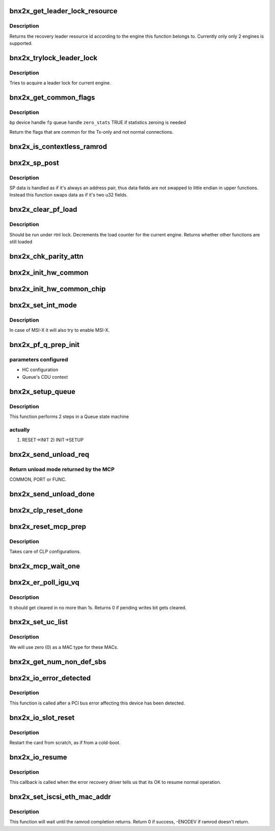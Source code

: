 .. -*- coding: utf-8; mode: rst -*-
.. src-file: drivers/net/ethernet/broadcom/bnx2x/bnx2x_main.c

.. _`bnx2x_get_leader_lock_resource`:

bnx2x_get_leader_lock_resource
==============================

.. c:function:: int bnx2x_get_leader_lock_resource(struct bnx2x *bp)

    get the recovery leader resource id

    :param struct bnx2x \*bp:
        driver handle

.. _`bnx2x_get_leader_lock_resource.description`:

Description
-----------

Returns the recovery leader resource id according to the engine this function
belongs to. Currently only only 2 engines is supported.

.. _`bnx2x_trylock_leader_lock`:

bnx2x_trylock_leader_lock
=========================

.. c:function:: bool bnx2x_trylock_leader_lock(struct bnx2x *bp)

    try to acquire a leader lock.

    :param struct bnx2x \*bp:
        driver handle

.. _`bnx2x_trylock_leader_lock.description`:

Description
-----------

Tries to acquire a leader lock for current engine.

.. _`bnx2x_get_common_flags`:

bnx2x_get_common_flags
======================

.. c:function:: unsigned long bnx2x_get_common_flags(struct bnx2x *bp, struct bnx2x_fastpath *fp, bool zero_stats)

    Return common flags

    :param struct bnx2x \*bp:
        *undescribed*

    :param struct bnx2x_fastpath \*fp:
        *undescribed*

    :param bool zero_stats:
        *undescribed*

.. _`bnx2x_get_common_flags.description`:

Description
-----------

\ ``bp``\           device handle
\ ``fp``\           queue handle
\ ``zero_stats``\   TRUE if statistics zeroing is needed

Return the flags that are common for the Tx-only and not normal connections.

.. _`bnx2x_is_contextless_ramrod`:

bnx2x_is_contextless_ramrod
===========================

.. c:function:: bool bnx2x_is_contextless_ramrod(int cmd, int cmd_type)

    check if the current command ends on EQ

    :param int cmd:
        command to check

    :param int cmd_type:
        command type

.. _`bnx2x_sp_post`:

bnx2x_sp_post
=============

.. c:function:: int bnx2x_sp_post(struct bnx2x *bp, int command, int cid, u32 data_hi, u32 data_lo, int cmd_type)

    place a single command on an SP ring

    :param struct bnx2x \*bp:
        driver handle

    :param int command:
        command to place (e.g. SETUP, FILTER_RULES, etc.)

    :param int cid:
        SW CID the command is related to

    :param u32 data_hi:
        command private data address (high 32 bits)

    :param u32 data_lo:
        command private data address (low 32 bits)

    :param int cmd_type:
        command type (e.g. NONE, ETH)

.. _`bnx2x_sp_post.description`:

Description
-----------

SP data is handled as if it's always an address pair, thus data fields are
not swapped to little endian in upper functions. Instead this function swaps
data as if it's two u32 fields.

.. _`bnx2x_clear_pf_load`:

bnx2x_clear_pf_load
===================

.. c:function:: bool bnx2x_clear_pf_load(struct bnx2x *bp)

    clear pf load mark

    :param struct bnx2x \*bp:
        driver handle

.. _`bnx2x_clear_pf_load.description`:

Description
-----------

Should be run under rtnl lock.
Decrements the load counter for the current engine. Returns
whether other functions are still loaded

.. _`bnx2x_chk_parity_attn`:

bnx2x_chk_parity_attn
=====================

.. c:function:: bool bnx2x_chk_parity_attn(struct bnx2x *bp, bool *global, bool print)

    checks for parity attentions.

    :param struct bnx2x \*bp:
        driver handle

    :param bool \*global:
        true if there was a global attention

    :param bool print:
        show parity attention in syslog

.. _`bnx2x_init_hw_common`:

bnx2x_init_hw_common
====================

.. c:function:: int bnx2x_init_hw_common(struct bnx2x *bp)

    initialize the HW at the COMMON phase.

    :param struct bnx2x \*bp:
        driver handle

.. _`bnx2x_init_hw_common_chip`:

bnx2x_init_hw_common_chip
=========================

.. c:function:: int bnx2x_init_hw_common_chip(struct bnx2x *bp)

    init HW at the COMMON_CHIP phase.

    :param struct bnx2x \*bp:
        driver handle

.. _`bnx2x_set_int_mode`:

bnx2x_set_int_mode
==================

.. c:function:: int bnx2x_set_int_mode(struct bnx2x *bp)

    configure interrupt mode

    :param struct bnx2x \*bp:
        driver handle

.. _`bnx2x_set_int_mode.description`:

Description
-----------

In case of MSI-X it will also try to enable MSI-X.

.. _`bnx2x_pf_q_prep_init`:

bnx2x_pf_q_prep_init
====================

.. c:function:: void bnx2x_pf_q_prep_init(struct bnx2x *bp, struct bnx2x_fastpath *fp, struct bnx2x_queue_init_params *init_params)

    prepare INIT transition parameters

    :param struct bnx2x \*bp:
        driver handle

    :param struct bnx2x_fastpath \*fp:
        pointer to fastpath

    :param struct bnx2x_queue_init_params \*init_params:
        pointer to parameters structure

.. _`bnx2x_pf_q_prep_init.parameters-configured`:

parameters configured
---------------------

- HC configuration
- Queue's CDU context

.. _`bnx2x_setup_queue`:

bnx2x_setup_queue
=================

.. c:function:: int bnx2x_setup_queue(struct bnx2x *bp, struct bnx2x_fastpath *fp, bool leading)

    setup queue

    :param struct bnx2x \*bp:
        driver handle

    :param struct bnx2x_fastpath \*fp:
        pointer to fastpath

    :param bool leading:
        is leading

.. _`bnx2x_setup_queue.description`:

Description
-----------

This function performs 2 steps in a Queue state machine

.. _`bnx2x_setup_queue.actually`:

actually
--------

1) RESET->INIT 2) INIT->SETUP

.. _`bnx2x_send_unload_req`:

bnx2x_send_unload_req
=====================

.. c:function:: u32 bnx2x_send_unload_req(struct bnx2x *bp, int unload_mode)

    request unload mode from the MCP.

    :param struct bnx2x \*bp:
        driver handle

    :param int unload_mode:
        requested function's unload mode

.. _`bnx2x_send_unload_req.return-unload-mode-returned-by-the-mcp`:

Return unload mode returned by the MCP
--------------------------------------

COMMON, PORT or FUNC.

.. _`bnx2x_send_unload_done`:

bnx2x_send_unload_done
======================

.. c:function:: void bnx2x_send_unload_done(struct bnx2x *bp, bool keep_link)

    send UNLOAD_DONE command to the MCP.

    :param struct bnx2x \*bp:
        driver handle

    :param bool keep_link:
        true iff link should be kept up

.. _`bnx2x_clp_reset_done`:

bnx2x_clp_reset_done
====================

.. c:function:: void bnx2x_clp_reset_done(struct bnx2x *bp, u32 magic_val)

    restore the value of the \`magic' bit.

    :param struct bnx2x \*bp:
        driver handle

    :param u32 magic_val:
        old value of the \`magic' bit.

.. _`bnx2x_reset_mcp_prep`:

bnx2x_reset_mcp_prep
====================

.. c:function:: void bnx2x_reset_mcp_prep(struct bnx2x *bp, u32 *magic_val)

    prepare for MCP reset.

    :param struct bnx2x \*bp:
        driver handle

    :param u32 \*magic_val:
        old value of 'magic' bit.

.. _`bnx2x_reset_mcp_prep.description`:

Description
-----------

Takes care of CLP configurations.

.. _`bnx2x_mcp_wait_one`:

bnx2x_mcp_wait_one
==================

.. c:function:: void bnx2x_mcp_wait_one(struct bnx2x *bp)

    wait for MCP_ONE_TIMEOUT

    :param struct bnx2x \*bp:
        driver handle

.. _`bnx2x_er_poll_igu_vq`:

bnx2x_er_poll_igu_vq
====================

.. c:function:: int bnx2x_er_poll_igu_vq(struct bnx2x *bp)

    poll for pending writes bit. It should get cleared in no more than 1s.

    :param struct bnx2x \*bp:
        driver handle

.. _`bnx2x_er_poll_igu_vq.description`:

Description
-----------

It should get cleared in no more than 1s. Returns 0 if
pending writes bit gets cleared.

.. _`bnx2x_set_uc_list`:

bnx2x_set_uc_list
=================

.. c:function:: int bnx2x_set_uc_list(struct bnx2x *bp)

    configure a new unicast MACs list.

    :param struct bnx2x \*bp:
        driver handle

.. _`bnx2x_set_uc_list.description`:

Description
-----------

We will use zero (0) as a MAC type for these MACs.

.. _`bnx2x_get_num_non_def_sbs`:

bnx2x_get_num_non_def_sbs
=========================

.. c:function:: int bnx2x_get_num_non_def_sbs(struct pci_dev *pdev, int cnic_cnt)

    return the number of none default SBs

    :param struct pci_dev \*pdev:
        *undescribed*

    :param int cnic_cnt:
        *undescribed*

.. _`bnx2x_io_error_detected`:

bnx2x_io_error_detected
=======================

.. c:function:: pci_ers_result_t bnx2x_io_error_detected(struct pci_dev *pdev, pci_channel_state_t state)

    called when PCI error is detected

    :param struct pci_dev \*pdev:
        Pointer to PCI device

    :param pci_channel_state_t state:
        The current pci connection state

.. _`bnx2x_io_error_detected.description`:

Description
-----------

This function is called after a PCI bus error affecting
this device has been detected.

.. _`bnx2x_io_slot_reset`:

bnx2x_io_slot_reset
===================

.. c:function:: pci_ers_result_t bnx2x_io_slot_reset(struct pci_dev *pdev)

    called after the PCI bus has been reset

    :param struct pci_dev \*pdev:
        Pointer to PCI device

.. _`bnx2x_io_slot_reset.description`:

Description
-----------

Restart the card from scratch, as if from a cold-boot.

.. _`bnx2x_io_resume`:

bnx2x_io_resume
===============

.. c:function:: void bnx2x_io_resume(struct pci_dev *pdev)

    called when traffic can start flowing again

    :param struct pci_dev \*pdev:
        Pointer to PCI device

.. _`bnx2x_io_resume.description`:

Description
-----------

This callback is called when the error recovery driver tells us that
its OK to resume normal operation.

.. _`bnx2x_set_iscsi_eth_mac_addr`:

bnx2x_set_iscsi_eth_mac_addr
============================

.. c:function:: int bnx2x_set_iscsi_eth_mac_addr(struct bnx2x *bp)

    set iSCSI MAC(s).

    :param struct bnx2x \*bp:
        driver handle

.. _`bnx2x_set_iscsi_eth_mac_addr.description`:

Description
-----------

This function will wait until the ramrod completion returns.
Return 0 if success, -ENODEV if ramrod doesn't return.

.. This file was automatic generated / don't edit.

